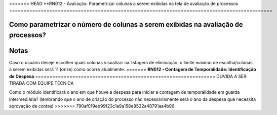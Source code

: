 <<<<<<< HEAD
**RN012 - Avaliação: Parametrizar colunas a serem exibidas na tela de avaliação de processos
============================================================================================

Como parametrizar o número de colunas a serem exibidas na avaliação de processos?
---------------------------------------------------------------------------------


.. figure:: Tela1_Avaliacao_Processo.png


Notas
-----
Caso o usuário deseje escolher quais colunas visualizar na listagem de eliminação, o limite máximo de escolha/colunas a 
serem exibidas será 11 (onze) como ocorre atualmente.
=======
**RN012 - Contagem de Temporalidade: Identificação de Despesa**
===============================================================
DUVIDA A SER TIRADA COM EQUIPE TÉCNICA

Como o módulo identificará o ano em que houve a despesa para iniciar a contagem de temporalidade em guarda intermediária? (lembrando que o ano de criação do processo não necessariamente será o ano da despesa que necessita aprovação de contas)
>>>>>>> 790af019eb99f23c1a9a158e8532a48791aa4b96
